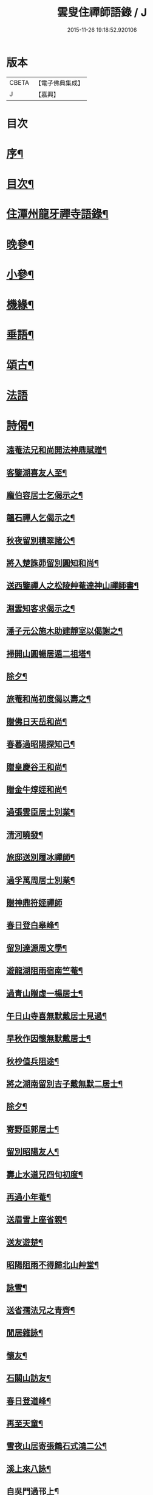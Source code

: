 #+TITLE: 雲叟住禪師語錄 / J
#+DATE: 2015-11-26 19:18:52.920106
* 版本
 |     CBETA|【電子佛典集成】|
 |         J|【嘉興】    |

* 目次
* [[file:KR6q0481_001.txt::001-0565a2][序¶]]
* [[file:KR6q0481_001.txt::0565c22][目次¶]]
* [[file:KR6q0481_001.txt::0566b4][住潭州龍牙禪寺語錄¶]]
* [[file:KR6q0481_001.txt::0572a25][晚參¶]]
* [[file:KR6q0481_001.txt::0572c22][小參¶]]
* [[file:KR6q0481_001.txt::0574b5][機緣¶]]
* [[file:KR6q0481_001.txt::0576b9][垂語¶]]
* [[file:KR6q0481_002.txt::002-0576c4][頌古¶]]
* [[file:KR6q0481_002.txt::0578b29][法語]]
* [[file:KR6q0481_002.txt::0579b10][詩偈¶]]
** [[file:KR6q0481_002.txt::0579b11][遠菴法兄和尚開法神鼎賦贈¶]]
** [[file:KR6q0481_002.txt::0579b19][客鑒湖喜友人至¶]]
** [[file:KR6q0481_002.txt::0579b23][龐伯容居士乞偈示之¶]]
** [[file:KR6q0481_002.txt::0579c3][韞石禪人乞偈示之¶]]
** [[file:KR6q0481_002.txt::0579c12][秋夜留別積翠諸公¶]]
** [[file:KR6q0481_002.txt::0579c16][將入楚誅茆留別圓知和尚¶]]
** [[file:KR6q0481_002.txt::0579c22][送西鑒禪人之松陵艸菴達神山禪師書¶]]
** [[file:KR6q0481_002.txt::0580a3][淵雲知客求偈示之¶]]
** [[file:KR6q0481_002.txt::0580a9][潘子元公施木助建靜室以偈謝之¶]]
** [[file:KR6q0481_002.txt::0580a17][掃開山圓暢居遁二祖塔¶]]
** [[file:KR6q0481_002.txt::0580a21][除夕¶]]
** [[file:KR6q0481_002.txt::0580a25][旅菴和尚初度偈以壽之¶]]
** [[file:KR6q0481_002.txt::0580a29][贈佛日天岳和尚¶]]
** [[file:KR6q0481_002.txt::0580b3][春暮過昭陽探知己¶]]
** [[file:KR6q0481_002.txt::0580b7][贈皇慶谷王和尚¶]]
** [[file:KR6q0481_002.txt::0580b11][贈金牛焞姪和尚¶]]
** [[file:KR6q0481_002.txt::0580b15][過張雲臣居士別業¶]]
** [[file:KR6q0481_002.txt::0580b19][清河曉發¶]]
** [[file:KR6q0481_002.txt::0580b23][旅邸送別履冰禪師¶]]
** [[file:KR6q0481_002.txt::0580b27][過孚萬周居士別業¶]]
** [[file:KR6q0481_002.txt::0580b30][贈神鼎符姪禪師]]
** [[file:KR6q0481_002.txt::0580c5][春日登白皋峰¶]]
** [[file:KR6q0481_002.txt::0580c9][留別達源周文學¶]]
** [[file:KR6q0481_002.txt::0580c13][遊龍湖阻雨宿南竺菴¶]]
** [[file:KR6q0481_002.txt::0580c17][過青山贈虛一楊居士¶]]
** [[file:KR6q0481_002.txt::0580c21][午日山寺喜無默戴居士見過¶]]
** [[file:KR6q0481_002.txt::0580c25][早秋作因懷無默戴居士¶]]
** [[file:KR6q0481_002.txt::0580c29][秋杪值兵阻途¶]]
** [[file:KR6q0481_002.txt::0581a3][將之湖南留別吉子戴無默二居士¶]]
** [[file:KR6q0481_002.txt::0581a7][除夕¶]]
** [[file:KR6q0481_002.txt::0581a11][寄野臣郭居士¶]]
** [[file:KR6q0481_002.txt::0581a15][留別昭陽友人¶]]
** [[file:KR6q0481_002.txt::0581a18][壽止水道兄四旬初度¶]]
** [[file:KR6q0481_002.txt::0581a21][再過小年菴¶]]
** [[file:KR6q0481_002.txt::0581a24][送眉雪上座省親¶]]
** [[file:KR6q0481_002.txt::0581a27][送友遊楚¶]]
** [[file:KR6q0481_002.txt::0581a30][昭陽阻雨不得歸北山艸堂¶]]
** [[file:KR6q0481_002.txt::0581b3][詠雪¶]]
** [[file:KR6q0481_002.txt::0581b6][送省孺法兄之青齊¶]]
** [[file:KR6q0481_002.txt::0581b9][閒居雜詠¶]]
** [[file:KR6q0481_002.txt::0581b15][懷友¶]]
** [[file:KR6q0481_002.txt::0581b18][石關山訪友¶]]
** [[file:KR6q0481_002.txt::0581b21][春日登道峰¶]]
** [[file:KR6q0481_002.txt::0581b24][再至天童¶]]
** [[file:KR6q0481_002.txt::0581b27][雪夜山居寄張鶴石式鴻二公¶]]
** [[file:KR6q0481_002.txt::0581b30][溪上來八詠¶]]
** [[file:KR6q0481_002.txt::0581c24][自吳門過邗上¶]]
** [[file:KR6q0481_002.txt::0581c27][送友人歸里¶]]
** [[file:KR6q0481_002.txt::0581c30][廣陵靜慧園休夏五首¶]]
** [[file:KR6q0481_002.txt::0582a11][過寓𠁼上人隱居¶]]
** [[file:KR6q0481_002.txt::0582a14][偶成四首¶]]
** [[file:KR6q0481_002.txt::0582a23][寄楚蓂和尚二首¶]]
** [[file:KR6q0481_002.txt::0582a28][鄧明泉柳德容二居士乞偈示之¶]]
** [[file:KR6q0481_002.txt::0582a30][尼空相乞偈示之]]
** [[file:KR6q0481_002.txt::0582b4][寄湛浴侍者¶]]
** [[file:KR6q0481_002.txt::0582b7][苦行僧以扇乞偈示之¶]]
** [[file:KR6q0481_002.txt::0582b10][龍牙即景八首¶]]
*** [[file:KR6q0481_002.txt::0582b11][崔嵬峰¶]]
*** [[file:KR6q0481_002.txt::0582b14][丹鳳井¶]]
*** [[file:KR6q0481_002.txt::0582b17][松風亭¶]]
*** [[file:KR6q0481_002.txt::0582b20][砥柱石¶]]
*** [[file:KR6q0481_002.txt::0582b23][臥龍潭¶]]
*** [[file:KR6q0481_002.txt::0582b26][御書閣¶]]
*** [[file:KR6q0481_002.txt::0582b29][缽盂峰¶]]
*** [[file:KR6q0481_002.txt::0582c2][觀音蓮¶]]
** [[file:KR6q0481_002.txt::0582c5][贈祥甫劉居士¶]]
** [[file:KR6q0481_002.txt::0582c8][示爾爵包居士¶]]
** [[file:KR6q0481_002.txt::0582c11][龍牙募建大佛殿偈¶]]
** [[file:KR6q0481_002.txt::0582c14][壬寅春之西粵募木建大殿登途日作¶]]
** [[file:KR6q0481_002.txt::0582c17][舟泊楊沙¶]]
** [[file:KR6q0481_002.txt::0582c20][武攸除夕¶]]
** [[file:KR6q0481_002.txt::0582c23][乙巳三月二十九日大殿落成上梁說偈¶]]
** [[file:KR6q0481_002.txt::0582c26][次荅胤重姚居士¶]]
** [[file:KR6q0481_002.txt::0582c29][美中殷居士乞偈示之¶]]
** [[file:KR6q0481_002.txt::0583a2][贈惟章趙居士¶]]
** [[file:KR6q0481_002.txt::0583a5][示六休法師¶]]
** [[file:KR6q0481_002.txt::0583a8][海源禪人乞偈示之¶]]
** [[file:KR6q0481_002.txt::0583a11][六妙禪人以六月十五初度日乞偈示之¶]]
** [[file:KR6q0481_002.txt::0583a14][女弟子蓮灌乞偈示之¶]]
** [[file:KR6q0481_002.txt::0583a17][如是禪人乞偈示之¶]]
** [[file:KR6q0481_002.txt::0583a20][春日遊山寺¶]]
** [[file:KR6q0481_002.txt::0583a23][贈自覺禪人¶]]
** [[file:KR6q0481_002.txt::0583a26][送友¶]]
** [[file:KR6q0481_002.txt::0583a29][宿金山¶]]
** [[file:KR6q0481_002.txt::0583b2][山居十首¶]]
** [[file:KR6q0481_002.txt::0583b23][送僧¶]]
** [[file:KR6q0481_002.txt::0583b26][送東維那鑒輝知客住山¶]]
** [[file:KR6q0481_002.txt::0583b29][示元林元一二小師¶]]
** [[file:KR6q0481_002.txt::0583c2][次荅王次石居士¶]]
** [[file:KR6q0481_002.txt::0583c5][示姚駿開居士¶]]
** [[file:KR6q0481_002.txt::0583c8][次酬履蘇方居士¶]]
** [[file:KR6q0481_002.txt::0583c11][送僧參鶴林牧雲老和尚¶]]
** [[file:KR6q0481_002.txt::0583c14][病起述意四首¶]]
** [[file:KR6q0481_002.txt::0583c23][若初禪人乞偈示之¶]]
** [[file:KR6q0481_002.txt::0583c25][點石禪人乞偈示之¶]]
** [[file:KR6q0481_002.txt::0583c27][苦雨¶]]
** [[file:KR6q0481_002.txt::0583c29][雨後¶]]
** [[file:KR6q0481_002.txt::0583c30][九日對菊]]
* [[file:KR6q0481_002.txt::0584a5][像讚¶]]
** [[file:KR6q0481_002.txt::0584a6][文殊大士讚¶]]
** [[file:KR6q0481_002.txt::0584a14][魚籃讚¶]]
** [[file:KR6q0481_002.txt::0584a17][羅漢總軸讚二¶]]
** [[file:KR6q0481_002.txt::0584a24][天童師翁密老和尚讚¶]]
** [[file:KR6q0481_002.txt::0584a28][善長禪師讚¶]]
** [[file:KR6q0481_002.txt::0584b2][自讚¶]]
* [[file:KR6q0481_002.txt::0584b6][佛事¶]]
* [[file:KR6q0481_002.txt::0585a16][附錄¶]]
* 卷
** [[file:KR6q0481_001.txt][雲叟住禪師語錄 1]]
** [[file:KR6q0481_002.txt][雲叟住禪師語錄 2]]
